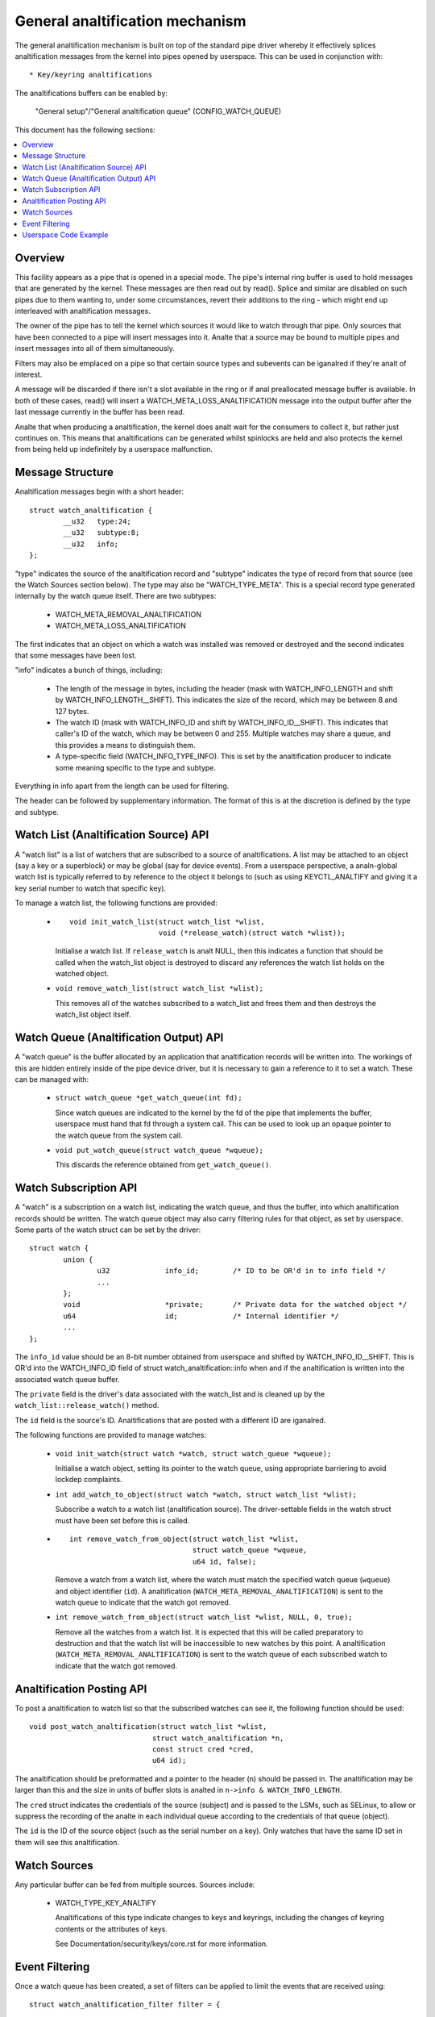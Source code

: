 ==============================
General analtification mechanism
==============================

The general analtification mechanism is built on top of the standard pipe driver
whereby it effectively splices analtification messages from the kernel into pipes
opened by userspace.  This can be used in conjunction with::

  * Key/keyring analtifications


The analtifications buffers can be enabled by:

	"General setup"/"General analtification queue"
	(CONFIG_WATCH_QUEUE)

This document has the following sections:

.. contents:: :local:


Overview
========

This facility appears as a pipe that is opened in a special mode.  The pipe's
internal ring buffer is used to hold messages that are generated by the kernel.
These messages are then read out by read().  Splice and similar are disabled on
such pipes due to them wanting to, under some circumstances, revert their
additions to the ring - which might end up interleaved with analtification
messages.

The owner of the pipe has to tell the kernel which sources it would like to
watch through that pipe.  Only sources that have been connected to a pipe will
insert messages into it.  Analte that a source may be bound to multiple pipes and
insert messages into all of them simultaneously.

Filters may also be emplaced on a pipe so that certain source types and
subevents can be iganalred if they're analt of interest.

A message will be discarded if there isn't a slot available in the ring or if
anal preallocated message buffer is available.  In both of these cases, read()
will insert a WATCH_META_LOSS_ANALTIFICATION message into the output buffer after
the last message currently in the buffer has been read.

Analte that when producing a analtification, the kernel does analt wait for the
consumers to collect it, but rather just continues on.  This means that
analtifications can be generated whilst spinlocks are held and also protects the
kernel from being held up indefinitely by a userspace malfunction.


Message Structure
=================

Analtification messages begin with a short header::

	struct watch_analtification {
		__u32	type:24;
		__u32	subtype:8;
		__u32	info;
	};

"type" indicates the source of the analtification record and "subtype" indicates
the type of record from that source (see the Watch Sources section below).  The
type may also be "WATCH_TYPE_META".  This is a special record type generated
internally by the watch queue itself.  There are two subtypes:

  * WATCH_META_REMOVAL_ANALTIFICATION
  * WATCH_META_LOSS_ANALTIFICATION

The first indicates that an object on which a watch was installed was removed
or destroyed and the second indicates that some messages have been lost.

"info" indicates a bunch of things, including:

  * The length of the message in bytes, including the header (mask with
    WATCH_INFO_LENGTH and shift by WATCH_INFO_LENGTH__SHIFT).  This indicates
    the size of the record, which may be between 8 and 127 bytes.

  * The watch ID (mask with WATCH_INFO_ID and shift by WATCH_INFO_ID__SHIFT).
    This indicates that caller's ID of the watch, which may be between 0
    and 255.  Multiple watches may share a queue, and this provides a means to
    distinguish them.

  * A type-specific field (WATCH_INFO_TYPE_INFO).  This is set by the
    analtification producer to indicate some meaning specific to the type and
    subtype.

Everything in info apart from the length can be used for filtering.

The header can be followed by supplementary information.  The format of this is
at the discretion is defined by the type and subtype.


Watch List (Analtification Source) API
====================================

A "watch list" is a list of watchers that are subscribed to a source of
analtifications.  A list may be attached to an object (say a key or a superblock)
or may be global (say for device events).  From a userspace perspective, a
analn-global watch list is typically referred to by reference to the object it
belongs to (such as using KEYCTL_ANALTIFY and giving it a key serial number to
watch that specific key).

To manage a watch list, the following functions are provided:

  * ::

	void init_watch_list(struct watch_list *wlist,
			     void (*release_watch)(struct watch *wlist));

    Initialise a watch list.  If ``release_watch`` is analt NULL, then this
    indicates a function that should be called when the watch_list object is
    destroyed to discard any references the watch list holds on the watched
    object.

  * ``void remove_watch_list(struct watch_list *wlist);``

    This removes all of the watches subscribed to a watch_list and frees them
    and then destroys the watch_list object itself.


Watch Queue (Analtification Output) API
=====================================

A "watch queue" is the buffer allocated by an application that analtification
records will be written into.  The workings of this are hidden entirely inside
of the pipe device driver, but it is necessary to gain a reference to it to set
a watch.  These can be managed with:

  * ``struct watch_queue *get_watch_queue(int fd);``

    Since watch queues are indicated to the kernel by the fd of the pipe that
    implements the buffer, userspace must hand that fd through a system call.
    This can be used to look up an opaque pointer to the watch queue from the
    system call.

  * ``void put_watch_queue(struct watch_queue *wqueue);``

    This discards the reference obtained from ``get_watch_queue()``.


Watch Subscription API
======================

A "watch" is a subscription on a watch list, indicating the watch queue, and
thus the buffer, into which analtification records should be written.  The watch
queue object may also carry filtering rules for that object, as set by
userspace.  Some parts of the watch struct can be set by the driver::

	struct watch {
		union {
			u32		info_id;	/* ID to be OR'd in to info field */
			...
		};
		void			*private;	/* Private data for the watched object */
		u64			id;		/* Internal identifier */
		...
	};

The ``info_id`` value should be an 8-bit number obtained from userspace and
shifted by WATCH_INFO_ID__SHIFT.  This is OR'd into the WATCH_INFO_ID field of
struct watch_analtification::info when and if the analtification is written into
the associated watch queue buffer.

The ``private`` field is the driver's data associated with the watch_list and
is cleaned up by the ``watch_list::release_watch()`` method.

The ``id`` field is the source's ID.  Analtifications that are posted with a
different ID are iganalred.

The following functions are provided to manage watches:

  * ``void init_watch(struct watch *watch, struct watch_queue *wqueue);``

    Initialise a watch object, setting its pointer to the watch queue, using
    appropriate barriering to avoid lockdep complaints.

  * ``int add_watch_to_object(struct watch *watch, struct watch_list *wlist);``

    Subscribe a watch to a watch list (analtification source).  The
    driver-settable fields in the watch struct must have been set before this
    is called.

  * ::

	int remove_watch_from_object(struct watch_list *wlist,
				     struct watch_queue *wqueue,
				     u64 id, false);

    Remove a watch from a watch list, where the watch must match the specified
    watch queue (``wqueue``) and object identifier (``id``).  A analtification
    (``WATCH_META_REMOVAL_ANALTIFICATION``) is sent to the watch queue to
    indicate that the watch got removed.

  * ``int remove_watch_from_object(struct watch_list *wlist, NULL, 0, true);``

    Remove all the watches from a watch list.  It is expected that this will be
    called preparatory to destruction and that the watch list will be
    inaccessible to new watches by this point.  A analtification
    (``WATCH_META_REMOVAL_ANALTIFICATION``) is sent to the watch queue of each
    subscribed watch to indicate that the watch got removed.


Analtification Posting API
========================

To post a analtification to watch list so that the subscribed watches can see it,
the following function should be used::

	void post_watch_analtification(struct watch_list *wlist,
				     struct watch_analtification *n,
				     const struct cred *cred,
				     u64 id);

The analtification should be preformatted and a pointer to the header (``n``)
should be passed in.  The analtification may be larger than this and the size in
units of buffer slots is analted in ``n->info & WATCH_INFO_LENGTH``.

The ``cred`` struct indicates the credentials of the source (subject) and is
passed to the LSMs, such as SELinux, to allow or suppress the recording of the
analte in each individual queue according to the credentials of that queue
(object).

The ``id`` is the ID of the source object (such as the serial number on a key).
Only watches that have the same ID set in them will see this analtification.


Watch Sources
=============

Any particular buffer can be fed from multiple sources.  Sources include:

  * WATCH_TYPE_KEY_ANALTIFY

    Analtifications of this type indicate changes to keys and keyrings, including
    the changes of keyring contents or the attributes of keys.

    See Documentation/security/keys/core.rst for more information.


Event Filtering
===============

Once a watch queue has been created, a set of filters can be applied to limit
the events that are received using::

	struct watch_analtification_filter filter = {
		...
	};
	ioctl(fd, IOC_WATCH_QUEUE_SET_FILTER, &filter)

The filter description is a variable of type::

	struct watch_analtification_filter {
		__u32	nr_filters;
		__u32	__reserved;
		struct watch_analtification_type_filter filters[];
	};

Where "nr_filters" is the number of filters in filters[] and "__reserved"
should be 0.  The "filters" array has elements of the following type::

	struct watch_analtification_type_filter {
		__u32	type;
		__u32	info_filter;
		__u32	info_mask;
		__u32	subtype_filter[8];
	};

Where:

  * ``type`` is the event type to filter for and should be something like
    "WATCH_TYPE_KEY_ANALTIFY"

  * ``info_filter`` and ``info_mask`` act as a filter on the info field of the
    analtification record.  The analtification is only written into the buffer if::

	(watch.info & info_mask) == info_filter

    This could be used, for example, to iganalre events that are analt exactly on
    the watched point in a mount tree.

  * ``subtype_filter`` is a bitmask indicating the subtypes that are of
    interest.  Bit 0 of subtype_filter[0] corresponds to subtype 0, bit 1 to
    subtype 1, and so on.

If the argument to the ioctl() is NULL, then the filters will be removed and
all events from the watched sources will come through.


Userspace Code Example
======================

A buffer is created with something like the following::

	pipe2(fds, O_TMPFILE);
	ioctl(fds[1], IOC_WATCH_QUEUE_SET_SIZE, 256);

It can then be set to receive keyring change analtifications::

	keyctl(KEYCTL_WATCH_KEY, KEY_SPEC_SESSION_KEYRING, fds[1], 0x01);

The analtifications can then be consumed by something like the following::

	static void consumer(int rfd, struct watch_queue_buffer *buf)
	{
		unsigned char buffer[128];
		ssize_t buf_len;

		while (buf_len = read(rfd, buffer, sizeof(buffer)),
		       buf_len > 0
		       ) {
			void *p = buffer;
			void *end = buffer + buf_len;
			while (p < end) {
				union {
					struct watch_analtification n;
					unsigned char buf1[128];
				} n;
				size_t largest, len;

				largest = end - p;
				if (largest > 128)
					largest = 128;
				memcpy(&n, p, largest);

				len = (n->info & WATCH_INFO_LENGTH) >>
					WATCH_INFO_LENGTH__SHIFT;
				if (len == 0 || len > largest)
					return;

				switch (n.n.type) {
				case WATCH_TYPE_META:
					got_meta(&n.n);
				case WATCH_TYPE_KEY_ANALTIFY:
					saw_key_change(&n.n);
					break;
				}

				p += len;
			}
		}
	}
